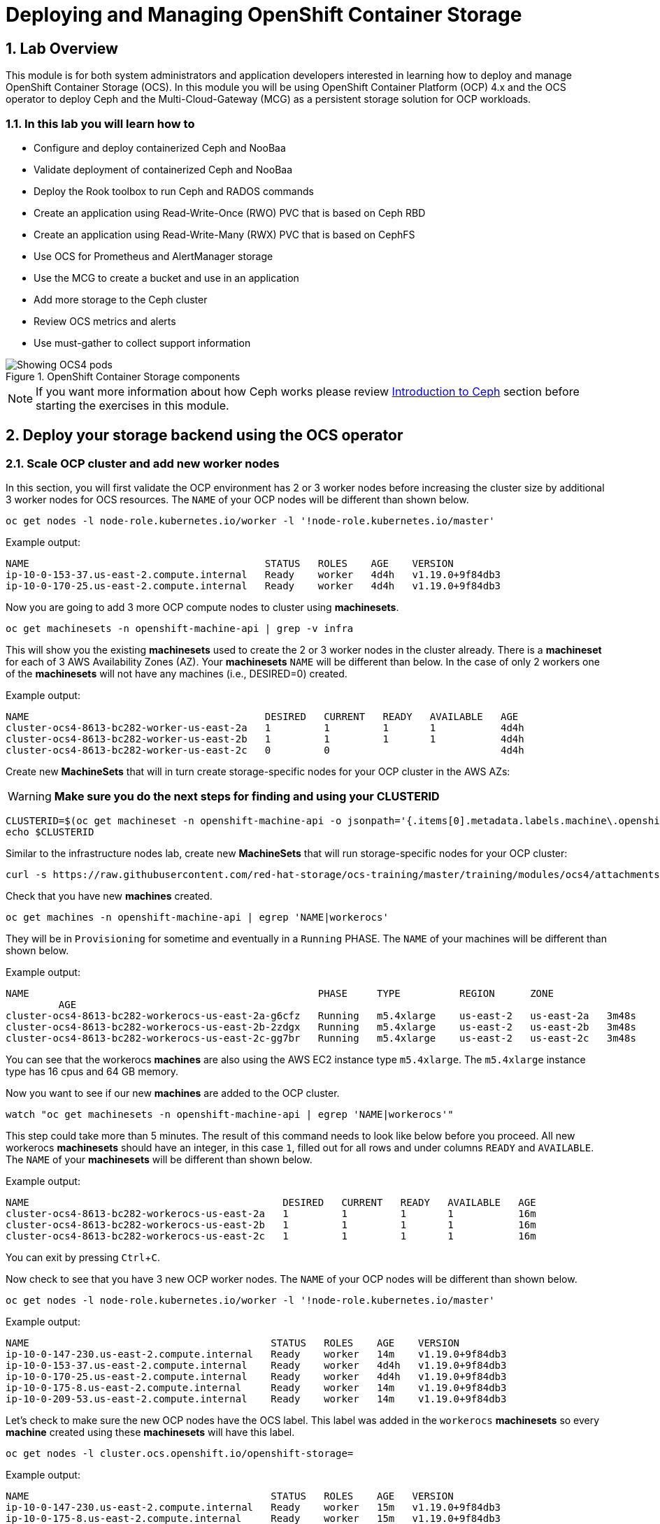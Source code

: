 = Deploying and Managing OpenShift Container Storage
:icons: font
:source-language: shell
:numbered:
// Activate experimental attribute for Keyboard Shortcut keys
:experimental:
:source-highlighter: pygments

== Lab Overview

This module is for both system administrators and application developers
interested in learning how to deploy and manage OpenShift Container Storage
(OCS). In this module you will be using OpenShift Container Platform (OCP)
4.x and the OCS operator to deploy Ceph and the Multi-Cloud-Gateway (MCG) as
a persistent storage solution for OCP workloads.

=== In this lab you will learn how to

* Configure and deploy containerized Ceph and NooBaa
* Validate deployment of containerized Ceph and NooBaa
* Deploy the Rook toolbox to run Ceph and RADOS commands
* Create an application using Read-Write-Once (RWO) PVC that is based on Ceph RBD
* Create an application using Read-Write-Many (RWX) PVC that is based on CephFS
* Use OCS for Prometheus and AlertManager storage
* Use the MCG to create a bucket and use in an application
* Add more storage to the Ceph cluster
* Review OCS metrics and alerts
* Use must-gather to collect support information

.OpenShift Container Storage components
image::OCS-Pods-Diagram.png[Showing OCS4 pods]

NOTE: If you want more information about how Ceph works please review
<<Introduction to Ceph>> section before starting the exercises in this
module.

[[labexercises]]

== Deploy your storage backend using the OCS operator

=== Scale OCP cluster and add new worker nodes

In this section, you will first validate the OCP environment has 2 or 3 worker
nodes before increasing the cluster size by additional 3 worker nodes for OCS
resources. The `NAME` of your OCP nodes will be different than shown below.

[source,role="execute"]
----
oc get nodes -l node-role.kubernetes.io/worker -l '!node-role.kubernetes.io/master'
----
.Example output:
----
NAME                                        STATUS   ROLES    AGE    VERSION
ip-10-0-153-37.us-east-2.compute.internal   Ready    worker   4d4h   v1.19.0+9f84db3
ip-10-0-170-25.us-east-2.compute.internal   Ready    worker   4d4h   v1.19.0+9f84db3
----

Now you are going to add 3 more OCP compute nodes to cluster using *machinesets*.

[source,role="execute"]
----
oc get machinesets -n openshift-machine-api | grep -v infra
----

This will show you the existing *machinesets* used to create the 2 or 3 worker
nodes in the cluster already. There is a *machineset* for each of 3 AWS
Availability Zones (AZ). Your *machinesets* `NAME` will be different than
below. In the case of only 2 workers one of the *machinesets* will not have any
machines (i.e., DESIRED=0) created.

.Example output:
----
NAME                                        DESIRED   CURRENT   READY   AVAILABLE   AGE
cluster-ocs4-8613-bc282-worker-us-east-2a   1         1         1       1           4d4h
cluster-ocs4-8613-bc282-worker-us-east-2b   1         1         1       1           4d4h
cluster-ocs4-8613-bc282-worker-us-east-2c   0         0                             4d4h
----

Create new *MachineSets* that will in turn create storage-specific nodes for
your OCP cluster in the AWS AZs:

WARNING: *Make sure you do the next steps for finding and using your CLUSTERID*

[source,role="execute"]
----
CLUSTERID=$(oc get machineset -n openshift-machine-api -o jsonpath='{.items[0].metadata.labels.machine\.openshift\.io/cluster-api-cluster}')
echo $CLUSTERID
----

Similar to the infrastructure nodes lab, create new *MachineSets* that will run
storage-specific nodes for your OCP cluster:

[source,role="execute"]
----
curl -s https://raw.githubusercontent.com/red-hat-storage/ocs-training/master/training/modules/ocs4/attachments/cluster-workerocs-us-east-2.yaml | sed -e "s/CLUSTERID/${CLUSTERID}/g" | oc apply -f -
----

Check that you have new *machines* created.

[source,role="execute"]
----
oc get machines -n openshift-machine-api | egrep 'NAME|workerocs'
----

They will be in `Provisioning` for sometime and eventually in a `Running`
PHASE. The `NAME` of your machines will be different than shown below.

.Example output:
----
NAME                                                 PHASE     TYPE          REGION      ZONE
         AGE
cluster-ocs4-8613-bc282-workerocs-us-east-2a-g6cfz   Running   m5.4xlarge    us-east-2   us-east-2a   3m48s
cluster-ocs4-8613-bc282-workerocs-us-east-2b-2zdgx   Running   m5.4xlarge    us-east-2   us-east-2b   3m48s
cluster-ocs4-8613-bc282-workerocs-us-east-2c-gg7br   Running   m5.4xlarge    us-east-2   us-east-2c   3m48s
----

You can see that the workerocs *machines* are also using the AWS EC2 instance
type `m5.4xlarge`. The `m5.4xlarge` instance type has 16 cpus and 64 GB memory.

Now you want to see if our new *machines* are added to the OCP cluster.

[source,role="execute"]
----
watch "oc get machinesets -n openshift-machine-api | egrep 'NAME|workerocs'"
----

This step could take more than 5 minutes. The result of this command needs to
look like below before you proceed. All new workerocs *machinesets* should
have an integer, in this case `1`, filled out for all rows and under columns
`READY` and `AVAILABLE`. The `NAME` of your *machinesets* will be different
than shown below.

.Example output:
----
NAME                                           DESIRED   CURRENT   READY   AVAILABLE   AGE
cluster-ocs4-8613-bc282-workerocs-us-east-2a   1         1         1       1           16m
cluster-ocs4-8613-bc282-workerocs-us-east-2b   1         1         1       1           16m
cluster-ocs4-8613-bc282-workerocs-us-east-2c   1         1         1       1           16m
----

You can exit by pressing kbd:[Ctrl+C].

Now check to see that you have 3 new OCP worker nodes. The `NAME` of your OCP
nodes will be different than shown below.

[source,role="execute"]
----
oc get nodes -l node-role.kubernetes.io/worker -l '!node-role.kubernetes.io/master'
----
.Example output:
----
NAME                                         STATUS   ROLES    AGE    VERSION
ip-10-0-147-230.us-east-2.compute.internal   Ready    worker   14m    v1.19.0+9f84db3
ip-10-0-153-37.us-east-2.compute.internal    Ready    worker   4d4h   v1.19.0+9f84db3
ip-10-0-170-25.us-east-2.compute.internal    Ready    worker   4d4h   v1.19.0+9f84db3
ip-10-0-175-8.us-east-2.compute.internal     Ready    worker   14m    v1.19.0+9f84db3
ip-10-0-209-53.us-east-2.compute.internal    Ready    worker   14m    v1.19.0+9f84db3
----

Let's check to make sure the new OCP nodes have the OCS label. This label was
added in the `workerocs` *machinesets* so every *machine* created using these
*machinesets* will have this label.

[source,role="execute"]
----
oc get nodes -l cluster.ocs.openshift.io/openshift-storage=
----
.Example output:
----
NAME                                         STATUS   ROLES    AGE   VERSION
ip-10-0-147-230.us-east-2.compute.internal   Ready    worker   15m   v1.19.0+9f84db3
ip-10-0-175-8.us-east-2.compute.internal     Ready    worker   15m   v1.19.0+9f84db3
ip-10-0-209-53.us-east-2.compute.internal    Ready    worker   15m   v1.19.0+9f84db3
----
=== Installing the OCS operator

In this section you will be using three of the worker OCP 4 nodes to deploy
OCS 4 using the OCS Operator in OperatorHub. The following will be installed:

- An OCS *OperatorGroup*
- An OCS *Subscription*
- All other OCS resources (Operators, Ceph Pods, Noobaa Pods, StorageClasses)

Start with creating the `openshift-storage` namespace.

[source,role="execute"]
----
oc create namespace openshift-storage
----

You must add the monitoring label to this namespace. This is required to get
prometheus metrics and alerts for the OCP storage dashboards. To label the
`openshift-storage` namespace use the following command:

[source,role="execute"]
----
oc label namespace openshift-storage "openshift.io/cluster-monitoring=true"
----

NOTE: The creation of the `openshift-storage` namespace, and the monitoring
label added to this namespace, can also be done during the OCS operator
installation using the *Openshift Web Console*.

Now switch over to your *Openshift Web Console*. You can get your URL by
issuing command below to get the OCP 4 `console` route.

[source,role="execute"]
----
oc get -n openshift-console route console
----

Copy the *Openshift Web Console* route to a browser tab and login using your cluster-admin username (i.e., kubadmin) and password.

Once you are logged in, navigate to the *Operators* -> *OperatorHub* menu.

.OCP OperatorHub
image::OCS-OCP-OperatorHub.png[OCP OperatorHub]

Now type `openshift container storage` in the *Filter by _keyword..._* box.

.OCP OperatorHub filter on OpenShift Container Storage Operator
image::OCS4-OCP-OperatorHub-Filter.png[OCP OperatorHub Filter]

Select `OpenShift Container Storage Operator` and then select *Install*.

.OCP OperatorHub Install OpenShift Container Storage
image::OCS4-OCP4-OperatorHub-Install.png[OCP OperatorHub Install]

On the next screen make sure the settings are as shown in this figure.

.OCP Subscribe to OpenShift Container Storage
image::OCS4-OCP4-OperatorHub-Subscribe.png[OCP OperatorHub Subscribe]

Click `Install`.

Now you can go back to your terminal window to check the progress of the
installation.

[source,role="execute"]
----
watch oc -n openshift-storage get csv
----
.Example output:
----
NAME                  DISPLAY                       VERSION   REPLACES   PHASE
ocs-operator.v4.6.0   OpenShift Container Storage   4.6.0                Succeeded
----

You can exit by pressing kbd:[Ctrl+C].

The resource `csv` is a shortened word for
`clusterserviceversions.operators.coreos.com`.

.Please wait until the operator `PHASE` changes to `Succeeded`
CAUTION: This will mark that the installation of your operator was
successful. Reaching this state can take several minutes.

You will now also see new operator pods in `openshift-storage`
namespace:

[source,role="execute"]
----
oc -n openshift-storage get pods
----
.Example output:
----
NAME                                   READY   STATUS    RESTARTS   AGE
noobaa-operator-698746cd47-sp6w9       1/1     Running   0          108s
ocs-metrics-exporter-78bc44687-pg4hk   1/1     Running   0          107s
ocs-operator-6d99bc6787-d7m9d          1/1     Running   0          108s
rook-ceph-operator-59f7fb95d6-sdjd8    1/1     Running   0          108s
----

Now switch back to your *Openshift Web Console* for the remainder of the
installation for OCS 4.

Select `View Operator` in figure below to get to the OCS configuration screen.

.View Operator in openshift-storage namespace
image::OCS4-OCP4-View-Operator.png[View Operator in openshift-storage namespacee]

.OCS configuration screen
image::OCS4-OCP4-config-screen-all.png[OCS configuration screen]

On the top of the OCS configuration screen, scroll over to the right and click
on `Storage Cluster` and then click on `Create Storage Cluster` to the far
right. If you do not see `Create Storage Cluster` refresh your browser window.

.Create Storage Cluster
image::OCS4-OCP4-config-screen-storage-cluster.png[Create Storage Cluster]

The `Create Storage Cluster` screen will display.

.Create Storage Cluster default settings
image::OCS4-config-screen-partial1.png[Create Storage Cluster default settings]

Leave the default selection of `Internal`, `gp2`, `2 TiB` and Encryption `Disabled`.

.Create a new storage cluster
image::OCS4-config-screen-partial2.png[Create a new storage cluster]

There should be 3 worker nodes already selected that had the OCS label
applied in the last section. Execute command below and make sure they are all
selected.

[source,role="execute"]
----
oc get nodes --show-labels | grep ocs |cut -d' ' -f1
----

Then click on the button `Create` below the dialog box with the 3 workers
selected with a `checkmark`.

You can watch the deployment using the *Openshift Web Console* by going
back to the `Openshift Container Storage Operator` screen and selecting `All
instances`.

Please wait until all *Pods* are marked as `Running` in the CLI or until you
see all instances shown below as `Ready` Status in the Web Console as shown in the following diagram:

.OCS instance overview after cluster install is finished
image::OCS4-OCP4-finished-cluster-install.png[OCS instance overview after cluster install is finished]

[source,role="execute"]
----
oc -n openshift-storage get pods
----
.Output when the cluster installation is finished
----
NAME                                                              READY   STATUS      RESTART
S   AGE
csi-cephfsplugin-875xd                                            3/3     Running     0
    23m
csi-cephfsplugin-bncsj                                            3/3     Running     0
    23m
csi-cephfsplugin-hjv77                                            3/3     Running     0
    23m
csi-cephfsplugin-lch4m                                            3/3     Running     0
    23m
csi-cephfsplugin-provisioner-6cfdc4bfbb-cklxs                     6/6     Running     0
    23m
csi-cephfsplugin-provisioner-6cfdc4bfbb-krkq5                     6/6     Running     0
    23m
csi-cephfsplugin-wtp4v                                            3/3     Running     0
    23m
csi-rbdplugin-7clqf                                               3/3     Running     0
    23m
csi-rbdplugin-8nllt                                               3/3     Running     0
    23m
csi-rbdplugin-d267h                                               3/3     Running     0
    23m
csi-rbdplugin-provisioner-b46dd5c7-vd58q                          6/6     Running     0
    23m
csi-rbdplugin-provisioner-b46dd5c7-z8mx6                          6/6     Running     0
    23m
csi-rbdplugin-tdj8f                                               3/3     Running     0
    23m
csi-rbdplugin-wp65b                                               3/3     Running     0
    23m
noobaa-core-0                                                     1/1     Running     0
    19m
noobaa-db-0                                                       1/1     Running     0
    19m
noobaa-endpoint-86cc5df669-ffqj2                                  1/1     Running     0
    16m
noobaa-operator-698746cd47-sp6w9                                  1/1     Running     0
    17h
ocs-metrics-exporter-78bc44687-pg4hk                              1/1     Running     0
    17h
ocs-operator-6d99bc6787-d7m9d                                     1/1     Running     0
    17h
rook-ceph-crashcollector-ip-10-0-147-230-7cbf854757-chlgs         1/1     Running     0
    20m
rook-ceph-crashcollector-ip-10-0-175-8-5779d5d5df-p6hkl           1/1     Running     0
    21m
rook-ceph-crashcollector-ip-10-0-209-53-7ccc4cc785-wjxzd          1/1     Running     0
    21m
rook-ceph-drain-canary-128c383c26627b938ab0fd7f47f58d33-665pbsg   1/1     Running     0
    19m
rook-ceph-drain-canary-84c954eec459013180f78efd0a35792c-7b6qdnj   1/1     Running     0
    19m
rook-ceph-drain-canary-ip-10-0-175-8.us-east-2.compute.intrh526   1/1     Running     0
    19m
rook-ceph-mds-ocs-storagecluster-cephfilesystem-a-756df8b4kp9kr   1/1     Running     0
    18m
rook-ceph-mds-ocs-storagecluster-cephfilesystem-b-64585764bbg6b   1/1     Running     0
    18m
rook-ceph-mgr-a-5c74bb4b85-5x26g                                  1/1     Running     0
    20m
rook-ceph-mon-a-746b5457c-hlh7n                                   1/1     Running     0
    21m
rook-ceph-mon-b-754b99cfd-xs9g4                                   1/1     Running     0
    21m
rook-ceph-mon-c-7474d96f55-qhhb6                                  1/1     Running     0
    20m
rook-ceph-operator-59f7fb95d6-sdjd8                               1/1     Running     0
    17h
rook-ceph-osd-0-7d45696497-jwgb7                                  1/1     Running     0
    19m
rook-ceph-osd-1-6f49b665c7-gxq75                                  1/1     Running     0
    19m
rook-ceph-osd-2-76ffc64cd-9zg65                                   1/1     Running     0
    19m
rook-ceph-osd-prepare-ocs-deviceset-gp2-0-data-0-9977n-49ngd      0/1     Completed   0
    20m
rook-ceph-osd-prepare-ocs-deviceset-gp2-1-data-0-nnmpv-z8vq6      0/1     Completed   0
    20m
rook-ceph-osd-prepare-ocs-deviceset-gp2-2-data-0-mtbtj-xrj2n      0/1     Completed   0
    20m
----

The great thing about operators and OpenShift is that the operator has the
intelligence about the deployed components built-in. And, because of the
relationship between the `CustomResource` and the operator, you can check the
status by looking at the `CustomResource` itself. When you went therough the UI
dialogs, ultimately in the back-end an instance of a `StorageCluster` was
created:

[source,role="execute"]
----
oc get storagecluster -n openshift-storage
----

You can check the status of the storage cluster with the following:

[source,role="execute"]
----
oc get storagecluster -n openshift-storage ocs-storagecluster -o jsonpath='{.status.phase}{"\n"}'
----

If it says `Ready`, you can continue.

### Getting to know the Storage Dashboards

You can now also check the status of your storage cluster with the OCS specific
*Dashboards* that are included in your *Openshift Web Console*. You can reach
this by clicking on `Overview` on your left navigation bar, then selecting
`Persistent Storage` on the top navigation bar of the content page.

.Location of OCS Dashboards
image::OCS4-OCP4-Overview-Location.png[Location of OCS Dashboards]

NOTE: If you just finished your OCS 4 deployment it could take 5-10 minutes
for your *Dashboards* to fully populate. Different versions of OCP 4 may have minor differences in *Dashboard* sections and naming of *Dashboards*.

.Storage Dashboard after successful storage installation
image::OCS-dashboard-healthy.png[Storage Dashboard after successful storage installation]

[cols="0,1,10a"]
|===
| *1* | Health | Quick overview of the general health of the storage cluster
| *2* | Details | Overview of the deployed storage cluster version and backend provider
| *3* | Inventory | List of all the resources that are used and offered by the storage system
| *4* | Events | Live overview of all the changes that are being done affecting the storage cluster
| *5* | Utilization | Overview of the storage cluster usage and performance
|===

OCS ships with a *Dashboard* for the Object Store service as well. From the *Overview* click on the `Object Service` on the top
navigation bar of the content page.

.OCS Multi-Cloud-Gateway Dashboard after successful installation
image::OCS-noobaa-dashboard-healthy.png[OCS Multi-Cloud-Gateway Dashboard after successful installation]

[cols="0,1,10a"]
|===
| *1* | Health | Quick overview of the general health of the Multi-Cloud-Gateway
| *2* | Details | Overview of the deployed MCG version and backend provider including a link to the MCG Console
| *3* | Buckets | List of all the ObjectBucket with are offered and ObjectBucketClaims which are connected to them
| *4* | Resource Providers | Shows the list of configured Resource Providers that are available as backing storage in the MCG
| *5* | Counters | Shows the current numbers of reads and writes issued against each provider
| *6* | Events | Live overview of all the changes that are being done affecting the MCG
|===

// On the left side of this *Dashboard* you see a blue link labelled `noobaa`, which will get you to the NooBaa Management Console. We will discuss this Management Console later in more detail.

Once this is all healthy, you will be able to use the three new
*StorageClasses* created during the OCS 4 Install:

- ocs-storagecluster-ceph-rbd
- ocs-storagecluster-cephfs
- openshift-storage.noobaa.io

You can see these three *StorageClasses* from the Openshift Web Console by
expanding the `Storage` menu in the left navigation bar and selecting
`Storage Classes`. You can also run the command below:

[source,role="execute"]
----
oc -n openshift-storage get sc
----

Please make sure the three storage classes are available in your cluster
before proceeding.

NOTE: The NooBaa pod used the `ocs-storagecluster-ceph-rbd` storage class for
creating a PVC for mounting to the `db` container.

=== Using the Rook-Ceph toolbox to check on the Ceph backing storage

Since the Rook-Ceph *toolbox* is not shipped with OCS, we need to deploy it
manually.

You can patch the `OCSInitialization ocsinit` using the following command line:

[source,role="execute"]
----
oc patch OCSInitialization ocsinit -n openshift-storage --type json --patch  '[{ "op": "replace", "path": "/spec/enableCephTools", "value": true }]'
----

After the `rook-ceph-tools` *Pod* is `Running` you can access the *toolbox*
like this:

[source,role="execute"]
----
TOOLS_POD=$(oc get pods -n openshift-storage -l app=rook-ceph-tools -o name)
oc rsh -n openshift-storage $TOOLS_POD
----

Once inside the *toolbox*, try out the following Ceph commands:

[source,role="execute"]
----
ceph status
----

[source,role="execute"]
----
ceph osd status
----

[source,role="execute"]
----
ceph osd tree
----

[source,role="execute"]
----
ceph df
----

[source,role="execute"]
----
rados df
----

[source,role="execute"]
----
ceph versions
----

.Example output:
----
sh-4.2# ceph status
  cluster:
    id:     e3398039-f8c6-4937-ba9d-655f5c01e0ae
    health: HEALTH_OK

  services:
    mon: 3 daemons, quorum a,b,c (age 6h)
    mgr: a(active, since 6h)
    mds: ocs-storagecluster-cephfilesystem:1 {0=ocs-storagecluster-cephfilesystem-a=up:active} 1 up:standby-replay
    osd: 3 osds: 3 up (since 6h), 3 in (since 6h)

  task status:
    scrub status:
        mds.ocs-storagecluster-cephfilesystem-a: idle
        mds.ocs-storagecluster-cephfilesystem-b: idle

  data:
    pools:   3 pools, 96 pgs
    objects: 120 objects, 245 MiB
    usage:   3.5 GiB used, 6.0 TiB / 6 TiB avail
    pgs:     96 active+clean

  io:
    client:   853 B/s rd, 16 KiB/s wr, 1 op/s rd, 1 op/s wr
----

You can exit the toolbox by either pressing kbd:[Ctrl+D] or by executing exit.

[source,role="execute"]
----
exit
----


== Create a new OCP application deployment using Ceph RBD volume

In this section the `ocs-storagecluster-ceph-rbd` *StorageClass* will be used
by an OCP application + database *Deployment* to create RWO (ReadWriteOnce)
persistent storage. The persistent storage will be a Ceph RBD (RADOS Block
Device) volume in the Ceph pool `ocs-storagecluster-cephblockpool`.

To do so we have created a template file, based on the OpenShift
rails-pgsql-persistent template, that includes an extra parameter STORAGE_CLASS
that enables the end user to specify the *StorageClass* the PVC should use.
Feel free to download
`https://github.com/red-hat-storage/ocs-training/blob/master/training/modules/ocs4/attachments/configurable-rails-app.yaml` to check on the format of this
template. Search for `STORAGE_CLASS` in the downloaded content.

Make sure that you completed all previous sections so that you are ready to
start the Rails + PostgreSQL *Deployment*.

[source,role="execute"]
----
curl -s https://raw.githubusercontent.com/red-hat-storage/ocs-training/master/training/modules/ocs4/attachments/configurable-rails-app.yaml | oc new-app -p STORAGE_CLASS=ocs-storagecluster-ceph-rbd -p VOLUME_CAPACITY=5Gi -f -
----

After the deployment is started you can monitor with these commands.

[source,role="execute"]
----
oc status
----

Check the PVC is created.

[source,role="execute"]
----
oc get pvc -n my-database-app
----

This step could take 5 or more minutes. Wait until there are 2 *Pods* in
`Running` STATUS and 4 *Pods* in `Completed` STATUS as shown below.

[source,role="execute"]
----
watch oc get pods -n my-database-app
----
.Example output:
----
NAME                                READY   STATUS      RESTARTS   AGE
postgresql-1-deploy                 0/1     Completed   0          5m48s
postgresql-1-lf7qt                  1/1     Running     0          5m40s
rails-pgsql-persistent-1-build      0/1     Completed   0          5m49s
rails-pgsql-persistent-1-deploy     0/1     Completed   0          3m36s
rails-pgsql-persistent-1-hook-pre   0/1     Completed   0          3m28s
rails-pgsql-persistent-1-pjh6q      1/1     Running     0          3m14s
----

You can exit by pressing kbd:[Ctrl+C].

Once the deployment is complete you can now test the application and the
persistent storage on Ceph.

[source,role="execute"]
----
oc get route rails-pgsql-persistent -n my-database-app -o jsonpath --template="{.spec.host}"
----

This will return a route similar to this one (careful: there is no line break
at the end so your shell prompt appears right after the output).

.Example output:
----
rails-pgsql-persistent-my-database-app.apps.cluster-ocs4-8613.ocs4-8613.sandbox944.opentlc.com
----

Copy your route (different than above) to a browser window to create articles.
You will need to append `/articles` to the end.

*Example*  http://<your_route>/articles

Enter the `username` and `password` below to create articles and comments.
The articles and comments are saved in a PostgreSQL database which stores its
table spaces on the Ceph RBD volume provisioned using the
`ocs-storagecluster-ceph-rbd` *StorageClass* during the application
deployment.

----
username: openshift
password: secret
----

Lets now take another look at the Ceph `ocs-storagecluster-cephblockpool`
created by the `ocs-storagecluster-ceph-rbd` *StorageClass*. Log into the
*toolbox* pod again.

[source,role="execute"]
----
TOOLS_POD=$(oc get pods -n openshift-storage -l app=rook-ceph-tools -o name)
oc rsh -n openshift-storage $TOOLS_POD
----

Run the same Ceph commands as before the application deployment and compare
to results in prior section. Notice the number of objects in
`ocs-storagecluster-cephblockpool` has increased. The third command lists
RBD volumes and we should now have two RBDs.

[source,role="execute"]
----
ceph df
----
[source,role="execute"]
----
rados df
----
[source,role="execute"]
----
rbd -p ocs-storagecluster-cephblockpool ls | grep vol
----

You can exit the toolbox by either pressing kbd:[Ctrl+D] or by executing exit.

[source,role="execute"]
----
exit
----

=== Matching PVs to RBDs

A handy way to match OCP persistent volumes (*PVs*)to Ceph RBDs is to execute:

[source,role="execute"]
----
oc get pv -o 'custom-columns=NAME:.spec.claimRef.name,PVNAME:.metadata.name,STORAGECLASS:.spec.storageClassName,VOLUMEHANDLE:.spec.csi.volumeHandle'
----
.Example output:
----
NAME                      PVNAME                                     STORAGECLASS                  VOLUMEHANDLE
ocs-deviceset-0-0-d2ppm   pvc-2c08bd9c-332d-11ea-a32f-061f7a67362c   gp2                           <none>
ocs-deviceset-1-0-9tmc6   pvc-2c0a0ed5-332d-11ea-a32f-061f7a67362c   gp2                           <none>
ocs-deviceset-2-0-qtbfv   pvc-2c0babb3-332d-11ea-a32f-061f7a67362c   gp2                           <none>
db-noobaa-core-0          pvc-4610a3ce-332d-11ea-a32f-061f7a67362c   ocs-storagecluster-ceph-rbd   0001-0011-openshift-storage-0000000000000001-4a74e248-332d-11ea-9a7c-0a580a820205
postgresql                pvc-874f93cb-3330-11ea-90b1-0a10d22e734a   ocs-storagecluster-ceph-rbd   0001-0011-openshift-storage-0000000000000001-8765a21d-3330-11ea-9a7c-0a580a820205
rook-ceph-mon-a           pvc-d462ecb0-332c-11ea-a32f-061f7a67362c   gp2                           <none>
rook-ceph-mon-b           pvc-d79d0db4-332c-11ea-a32f-061f7a67362c   gp2                           <none>
rook-ceph-mon-c           pvc-da9cc0e3-332c-11ea-a32f-061f7a67362c   gp2                           <none>
----

The second half of the `VOLUMEHANDLE` column mostly matches what your RBD is
named inside of Ceph. All you have to do is append `csi-vol-` to the front
like this:

.Get the full RBD name and the associated information for your postgreSQL *PV*
[source,role="execute"]
----
CSIVOL=$(oc get pv $(oc get pv | grep my-database-app | awk '{ print $1 }') -o jsonpath='{.spec.csi.volumeHandle}' | cut -d '-' -f 6- | awk '{print "csi-vol-"$1}')
echo $CSIVOL
----

.Examplet output:
----
csi-vol-8765a21d-3330-11ea-9a7c-0a580a820205
----

[source,role="execute"]
----
TOOLS_POD=$(oc get pods -n openshift-storage -l app=rook-ceph-tools -o name)
oc rsh -n openshift-storage $TOOLS_POD rbd -p ocs-storagecluster-cephblockpool info $CSIVOL
----

.Example output:
----
rbd image 'csi-vol-8765a21d-3330-11ea-9a7c-0a580a820205':
        size 5 GiB in 1280 objects
        order 22 (4 MiB objects)
        snapshot_count: 0
        id: 17e811c7f287
        block_name_prefix: rbd_data.17e811c7f287
        format: 2
        features: layering
        op_features:
        flags:
        create_timestamp: Thu Jan  9 22:36:51 2020
        access_timestamp: Thu Jan  9 22:36:51 2020
        modify_timestamp: Thu Jan  9 22:36:51 2020
----

=== Expand RBD based PVCs

OpenShift 4.5 and later versions let you expand an existing PVC based on the
`ocs-storagecluster-ceph-rbd` *StorageClass*. This section walks you through
the steps to perform a PVC expansion.

We will first artificially fill up the PVC used by the application you have
just created.

[source,role="execute"]
----
oc rsh $(oc get pods -n my-database-app|grep postgresql|grep -v deploy|awk {'print $1}')
----
[source,role="execute"]
----
df
----
.Example output:
----
Filesystem                           1K-blocks     Used Available Use% Mounted on
overlay                              125277164 12004092 113273072  10% /
tmpfs                                    65536        0     65536   0% /dev
tmpfs                                 32571336        0  32571336   0% /sys/fs/cgroup
shm                                      65536        8     65528   1% /dev/shm
tmpfs                                 32571336    10444  32560892   1% /etc/passwd
/dev/mapper/coreos-luks-root-nocrypt 125277164 12004092 113273072  10% /etc/hosts
/dev/rbd1                              5095040    66968   5011688   2% /var/lib/pgsql/data
tmpfs                                 32571336       28  32571308   1% /run/secrets/kubernetes.io/serviceaccount
tmpfs                                 32571336        0  32571336   0% /proc/acpi
tmpfs                                 32571336        0  32571336   0% /proc/scsi
tmpfs                                 32571336        0  32571336   0% /sys/firmware
----

As observed in the output above the device named `/dev/rbd1`
is mounted as `/var/lib/pgsql/data`. This is the directory we will artificially
fill up.

[source,role="execute"]
----
dd if=/dev/zero of=/var/lib/pgsql/data/fill.up bs=1M count=3850
----
.Example output:
----
3850+0 records in
3850+0 records out
4037017600 bytes (4.0 GB) copied, 13.6446 s, 296 MB/s
----

Let's verify the volume mounted has increased.

[source,role="execute"]
----
df
----
.Example output:
----
Filesystem                           1K-blocks     Used Available Use% Mounted on
overlay                              125277164 12028616 113248548  10% /
tmpfs                                    65536        0     65536   0% /dev
tmpfs                                 32571336        0  32571336   0% /sys/fs/cgroup
shm                                      65536        8     65528   1% /dev/shm
tmpfs                                 32571336    10444  32560892   1% /etc/passwd
/dev/mapper/coreos-luks-root-nocrypt 125277164 12028616 113248548  10% /etc/hosts
/dev/rbd1                              5095040  4009372   1069284  79% /var/lib/pgsql/data
tmpfs                                 32571336       28  32571308   1% /run/secrets/kubernetes.io/serviceaccount
tmpfs                                 32571336        0  32571336   0% /proc/acpi
tmpfs                                 32571336        0  32571336   0% /proc/scsi
tmpfs                                 32571336        0  32571336   0% /sys/firmware
----

As observed in the output above, the filesystem usage for `/var/lib/pgsql/data`
has increased up to 79%. By default OCP will generate a PVC alert when a PVC
crosses the 75% full threshold.

Now exit the pod.

[source,role="execute"]
----
exit
----

Let's verify an alert has appeared in the OCP event log.

.OpenShift Container Platform Events
image::OCS-PVCResize-pvcnearfull-alert.png[PVC nearfull alert]

==== Expand applying a modified PVC YAML file

To expand a *PVC* we simply need to change the actual amount of storage that is
requested. This can easily be performed by exporting the *PVC* specifications
into a YAML file with the following command:

[source,role="execute"]
----
oc get pvc postgresql -n my-database-app -o yaml > pvc.yaml
----

In the file `pvc.yaml` that was created, search for the following section using
your favorite editor.

.Example output:
[source,yaml]
----
[truncated]
spec:
  accessModes:
  - ReadWriteOnce
  resources:
    requests:
      storage: 5Gi
  storageClassName: ocs-storagecluster-ceph-rbd
  volumeMode: Filesystem
  volumeName: pvc-4d6838df-b4cd-4bb1-9969-1af93c1dc5e6
status: {}
----

Edit `storage: 5Gi` and replace it with `storage: 10Gi`. The resulting section
in your file should look like the output below.

.Example output:
[source,yaml]
----
[truncated]
spec:
  accessModes:
  - ReadWriteOnce
  resources:
    requests:
      storage: 10Gi
  storageClassName: ocs-storagecluster-ceph-rbd
  volumeMode: Filesystem
  volumeName: pvc-4d6838df-b4cd-4bb1-9969-1af93c1dc5e6
status: {}
----

Now you can apply your updated PVC specifications using the following command:
[source,role="execute"]
----
oc apply -f pvc.yaml -n my-database-app
----
.Example output:
----
Warning: oc apply should be used on resource created by either oc create
--save-config or oc apply persistentvolumeclaim/postgresql configured
----

You can visualize the progress of the expansion of the PVC using the following
command:

[source,role="execute"]
----
oc describe pvc postgresql -n my-database-app
----
.Example output:
----
[truncated]
Finalizers:    [kubernetes.io/pvc-protection]
Capacity:      10Gi
Access Modes:  RWO
VolumeMode:    Filesystem
Mounted By:    postgresql-1-p62vw
Events:
  Type     Reason                      Age   From                                                                                                                Message
  ----     ------                      ----  ----                                                                                                                -------
  Normal   ExternalProvisioning        120m  persistentvolume-controller                                                                                         waiting for a volume to be created, either by external provisioner "openshift-storage.rbd.csi.ceph.com" or manually created by system administrator
  Normal   Provisioning                120m  openshift-storage.rbd.csi.ceph.com_csi-rbdplugin-provisioner-66f66699c8-gcm7t_3ce4b8bc-0894-4824-b23e-ed9bd46e7b41  External provisioner is provisioning volume for claim "my-database-app/postgresql"
  Normal   ProvisioningSucceeded       120m  openshift-storage.rbd.csi.ceph.com_csi-rbdplugin-provisioner-66f66699c8-gcm7t_3ce4b8bc-0894-4824-b23e-ed9bd46e7b41  Successfully provisioned volume pvc-4d6838df-b4cd-4bb1-9969-1af93c1dc5e6
  Warning  ExternalExpanding           65s   volume_expand                                                                                                       Ignoring the PVC: didn't find a plugin capable of expanding the volume; waiting for an external controller to process this PVC.
  Normal   Resizing                    65s   external-resizer openshift-storage.rbd.csi.ceph.com                                                                 External resizer is resizing volume pvc-4d6838df-b4cd-4bb1-9969-1af93c1dc5e6
  Normal   FileSystemResizeRequired    65s   external-resizer openshift-storage.rbd.csi.ceph.com                                                                 Require file system resize of volume on node
  Normal   FileSystemResizeSuccessful  23s   kubelet, ip-10-0-199-224.us-east-2.compute.internal                                                                 MountVolume.NodeExpandVolume succeeded for volume "pvc-4d6838df-b4cd-4bb1-9969-1af93c1dc5e6"
----

NOTE: The expansion process commonly takes over 30 seconds to complete and is
based on the workload of your pod. This is due to the fact that the expansion
requires the resizing of the underlying RBD image (pretty fast) while also
requiring the resize of the filesystem that sits on top of the block device. To
perform the latter the filesystem must be quiesced to be safely expanded.

CAUTION: Reducing the size of a *PVC* is NOT supported.

Another way to check on the expansion of the *PVC* is to simply display the
*PVC* information using the following command:

[source,role="execute"]
----
oc get pvc -n my-database-app
----
.Example output:
----
NAME         STATUS   VOLUME                                     CAPACITY   ACCESS MODES   STORAGECLASS                  AGE
postgresql   Bound    pvc-4d6838df-b4cd-4bb1-9969-1af93c1dc5e6   10Gi       RWO            ocs-storagecluster-ceph-rbd   121m
----

NOTE: The `CAPACITY` column will reflect the new requested size when the
expansion process is complete.

Another method to check on the expansion of the *PVC* is to go through two
specific fields of the PVC object via the CLI.

The current allocated size for the *PVC* can be checked this way:

[source,role="execute"]
----
echo $(oc get pvc postgresql -n my-database-app -o jsonpath='{.status.capacity.storage}')
----
.Example output:
----
10Gi
----

The requested size for the *PVC* can be checked this way:

[source,role="execute"]
----
echo $(oc get pvc postgresql -n my-database-app -o jsonpath='{.spec.resources.requests.storage}')
----
.Example output:
----
10Gi
----

NOTE: When both results report the same value, the expansion was successful.

==== Expand via oc patch command

Another method to expand a *PVC* through the CLI is to use the following
command:

----
oc patch pvc postgresql -n my-database-app --type json --patch  '[{ "op": "replace", "path": "/spec/resources/requests/storage", "value": "nnGi" }]'
----

NOTE: Simply adapt the size of the command above to reflect the new
size needed, `nnGi`.

==== Expand via the User Interface

The last method available to expand a *PVC* is to do so through the *OpenShift
Web Console*. Proceed as follow:

First step is to select the project to which the *PVC* belongs to.

.Select the appropriate project
image::OCS-PVCResize-select-project.png[Select project]

Choose `Expand PVC` from the contextual menu.

.Choose Expand from menu
image::OCS-PVCResize-choose-expand-menu.png[Choose expand from the contextual menu]

In the dialog box that appears enter the new capacity for the *PVC*.

CAUTION: You can NOT reduce the size of a *PVC*.

.Enter the new size for the *PVC*
image::OCS-PVCResize-enter-new-size.png[Enter new size]

You now simply have to wait for the expansion to complete and for the new size
to be reflected in the console (15 GiB).

.Wait for the expansion to complete
image::OCS-PVCResize-verify-resize-worked2.png[Wait for expansion]

== Create a new OCP application deployment using CephFS volume

In this section the `ocs-storagecluster-cephfs` *StorageClass* will be used to
create a RWX (ReadWriteMany) *PVC* that can be used by multiple pods at the
same time. The application we will use is called `File Uploader`.

Create a new project:

[source,role="execute"]
----
oc new-project my-shared-storage
----

Next deploy the example PHP application called `file-uploader`:

[source,role="execute"]
----
oc new-app openshift/php:7.2-ubi8~https://github.com/christianh814/openshift-php-upload-demo --name=file-uploader
----

.Sample Output:
----
--> Found image 4f2dcc0 (9 days old) in image stream "openshift/php" under tag "7.2-ubi8" for "openshift/php:7.2-
ubi8"

    Apache 2.4 with PHP 7.2
    -----------------------
    PHP 7.2 available as container is a base platform for building and running various PHP 7.2 applications and f
rameworks. PHP is an HTML-embedded scripting language. PHP attempts to make it easy for developers to write dynam
ically generated web pages. PHP also offers built-in database integration for several commercial and non-commerci
al database management systems, so writing a database-enabled webpage with PHP is fairly simple. The most common
use of PHP coding is probably as a replacement for CGI scripts.

    Tags: builder, php, php72, php-72

    * A source build using source code from https://github.com/christianh814/openshift-php-upload-demo will be cr
eated
      * The resulting image will be pushed to image stream tag "file-uploader:latest"
      * Use 'oc start-build' to trigger a new build

--> Creating resources ...
    imagestream.image.openshift.io "file-uploader" created
    buildconfig.build.openshift.io "file-uploader" created
    deployment.apps "file-uploader" created
    service "file-uploader" created
--> Success
    Build scheduled, use 'oc logs -f buildconfig/file-uploader' to track its progress.
    Application is not exposed. You can expose services to the outside world by executing one or more of the comm
ands below:
     'oc expose service/file-uploader'
    Run 'oc status' to view your app.
----

Watch the build log and wait for the application to be deployed:

[source,role="execute"]
----
oc logs -f bc/file-uploader -n my-shared-storage
----

.Sample Output:
----
Cloning "https://github.com/christianh814/openshift-php-upload-demo" ...

[...]

Generating dockerfile with builder image image-registry.openshift-image-regis
try.svc:5000/openshift/php@sha256:d97466f33999951739a76bce922ab17088885db610c
0e05b593844b41d5494ea
STEP 1: FROM image-registry.openshift-image-registry.svc:5000/openshift/php@s
ha256:d97466f33999951739a76bce922ab17088885db610c0e05b593844b41d5494ea
STEP 2: LABEL "io.openshift.build.commit.author"="Christian Hernandez <christ
ian.hernandez@yahoo.com>"       "io.openshift.build.commit.date"="Sun Oct 1 1
7:15:09 2017 -0700"       "io.openshift.build.commit.id"="288eda3dff43b02f7f7
b6b6b6f93396ffdf34cb2"       "io.openshift.build.commit.ref"="master"       "
io.openshift.build.commit.message"="trying to modularize"       "io.openshift
.build.source-location"="https://github.com/christianh814/openshift-php-uploa
d-demo"       "io.openshift.build.image"="image-registry.openshift-image-regi
stry.svc:5000/openshift/php@sha256:d97466f33999951739a76bce922ab17088885db610
c0e05b593844b41d5494ea"
STEP 3: ENV OPENSHIFT_BUILD_NAME="file-uploader-1"     OPENSHIFT_BUILD_NAMESP
ACE="my-shared-storage"     OPENSHIFT_BUILD_SOURCE="https://github.com/christ
ianh814/openshift-php-upload-demo"     OPENSHIFT_BUILD_COMMIT="288eda3dff43b0
2f7f7b6b6b6f93396ffdf34cb2"
STEP 4: USER root
STEP 5: COPY upload/src /tmp/src
STEP 6: RUN chown -R 1001:0 /tmp/src
STEP 7: USER 1001
STEP 8: RUN /usr/libexec/s2i/assemble
---> Installing application source...
=> sourcing 20-copy-config.sh ...
---> 17:24:39     Processing additional arbitrary httpd configuration provide
d by s2i ...
=> sourcing 00-documentroot.conf ...
=> sourcing 50-mpm-tuning.conf ...
=> sourcing 40-ssl-certs.sh ...
STEP 9: CMD /usr/libexec/s2i/run
STEP 10: COMMIT temp.builder.openshift.io/my-shared-storage/file-uploader-1:3
b83e447
Getting image source signatures

[...]

Writing manifest to image destination
Storing signatures
Successfully pushed image-registry.openshift-image-registry.svc:5000/my-share
d-storage/file-uploader@sha256:929c0ce3dcc65a6f6e8bd44069862858db651358b88065
fb483d51f5d704e501
Push successful
----

The command prompt returns out of the tail mode once you see _Push successful_.

NOTE: This use of the `new-app` command directly asked for application code to
be built and did not involve a template. That is why it only created a *single
Pod* deployment with a *Service* and no *Route*.

Let's make our application production ready by exposing it via a `Route` and
scale to 3 instances for high availability:

[source,role="execute"]
----
oc expose svc/file-uploader -n my-shared-storage
----
[source,role="execute"]
----
oc scale --replicas=3 deploy/file-uploader -n my-shared-storage
----
[source,role="execute"]
----
oc get pods -n my-shared-storage
----

You should have 3 `file-uploader` *Pods* in a few minutes. Repeat command above
until there are 3 `file-uploader` *Pods* in `Running` STATUS.

[CAUTION]
====
Never attempt to store persistent data in a *Pod* that has no persistent
volume associated with it. *Pods* and their containers are ephemeral by
definition, and any stored data will be lost as soon as the *Pod* terminates
for whatever reason.
====

We can fix this by providing shared persistent storage to this application.

You can create a *PersistentVolumeClaim* and attach it into an application with
the `oc set volume` command. Execute the following

[source,role="execute"]
----
oc set volume deploy/file-uploader --add --name=my-shared-storage \
-t pvc --claim-mode=ReadWriteMany --claim-size=1Gi \
--claim-name=my-shared-storage --claim-class=ocs-storagecluster-cephfs \
--mount-path=/opt/app-root/src/uploaded \
-n my-shared-storage
----

This command will:

* create a *PersistentVolumeClaim*
* update the *Deployment* to include a `volume` definition
* update the *Deployment* to attach a `volumemount` into the specified
  `mount-path`
* cause a new deployment of the 3 application *Pods*

For more information on what `oc set volume` is capable of, look at its help
output with `oc set volume -h`. Now, let's look at the result of adding the
volume:

[source,role="execute"]
----
oc get pvc -n my-shared-storage
----

.Sample Output:
----
NAME                STATUS   VOLUME                                     CAPACITY   ACCESS MODES   STORAGECLASS                AGE
my-shared-storage   Bound    pvc-c34bb9db-43a7-4eca-bc94-0251d7128721   1Gi        RWX            ocs-storagecluster-cephfs   47s
----

Notice the `ACCESSMODE` being set to *RWX* (short for `ReadWriteMany`).

All 3 `file-uploader`*Pods* are using the same *RWX* volume. Without this
`ACCESSMODE`, OpenShift will not attempt to attach multiple *Pods* to the
same *PersistentVolume* reliably. If you attempt to scale up deployments that
are using *RWO* or `ReadWriteOnce` storage, the *Pods* will actually all
become co-located on the same node.

Now let's use the file uploader web application using your browser to upload
new files.

First, find the *Route* that has been created:

[source,role="execute"]
----
oc get route file-uploader -n my-shared-storage -o jsonpath --template="{.spec.host}"
----

This will return a route similar to this one (careful: there is no line break
at the end so your shell prompt appears right after the output).

.Sample Output:
----
file-uploader-my-shared-storage.apps.cluster-ocs4-abdf.ocs4-abdf.sandbox744.opentlc.com
----

Point your browser to the web application using your route above. *Your `route`
will be different.*

The web app simply lists all uploaded files and offers the ability to upload
new ones as well as download the existing data. Right now there is
nothing.

Select an arbitrary file from your local machine and upload it to the app.

.A simple PHP-based file upload tool
image::uploader_screen_upload.png[]

Once done click *_List uploaded files_* to see the list of all currently
uploaded files.

=== Expand CephFS based PVCs

OpenShift 4.5 and later versions let you expand an existing *PVC* based on the
`ocs-storagecluster-cephfs` *StorageClass*. This chapter walks you through the
steps to perform a PVC expansion through the CLI.

NOTE: All the other methods described for expanding a Ceph RBD based *PVC* are
also available.

The `my-sharged-storage` *PVC* size is currently `1Gi`. Let's increase the size to `5Gi` using the *oc patch* command.

[source,role="execute"]
----
oc patch pvc my-shared-storage -n my-shared-storage --type json --patch  '[{ "op": "replace", "path": "/spec/resources/requests/storage", "value": "5Gi" }]'
----
.Example output:
----
persistentvolumeclaim/my-shared-storage patched
----

Now let's verify the RWX *PVC* has been expanded.

[source,role="execute"]
----
echo $(oc get pvc my-shared-storage -n my-shared-storage -o jsonpath='{.spec.resources.requests.storage}')
----
.Example output:
----
5Gi
----

[source,role="execute"]
----
echo $(oc get pvc my-shared-storage -n my-shared-storage -o jsonpath='{.status.capacity.storage}')
----
.Example output:
----
5Gi
----

Repeat both commands until output values are identical.

NOTE: CephFS based RWX *PVC* resizing, as opposed to RBD based *PVCs*, is
almost instantaneous. This is due to the fact that resizing such PVC does not
involved resizing a filesystem but simply involves updating a quota for the
mounted filesystem.

CAUTION: Reducing the size of a CephFS *PVC* is NOT supported.

== Using OCS for Prometheus Metrics

OpenShift ships with a pre-configured and self-updating monitoring stack that
is based on the Prometheus open source project and its wider eco-system. It
provides monitoring of cluster components and ships with a set of alerts to
immediately notify the cluster administrator about any occurring problems. For
production environments, it is highly recommended to configure persistent
storage using block storage technology. OCS 4 provide block storage using Ceph
RBD volumes. Running cluster monitoring with persistent storage means that your
metrics are stored to a persistent volume and can survive a pod being restarted
or recreated. This section will detail how to migrate Prometheus and
AlertManager storage to Ceph RBD volumes for persistence.

First, let's discover what *Pods* and *PVCs* are installed in the
`openshift-monitoring` namespace. In the prior module, OpenShift Infrastructure
Nodes, the Prometheus and AlertManager resources were moved to the OCP infra
nodes.

[source,role="execute"]
----
oc get pods,pvc -n openshift-monitoring
----
.Example output:
----
NAME                                               READY   STATUS         RESTARTS   AGE
pod/alertmanager-main-0                            5/5     Running        0          6d21h
pod/alertmanager-main-1                            5/5     Running        0          6d21h
pod/alertmanager-main-2                            5/5     Running        0          6d21h
pod/cluster-monitoring-operator-595888fddd-mcgnl   2/2     Running        0          4h49m
pod/grafana-65454464fd-5spx2                       2/2     Running        0          26h
pod/kube-state-metrics-7cb89d65d4-p9hbd            3/3     Running        0          6d21h
pod/node-exporter-96zjb                            2/2     Running        0          6d21h
pod/node-exporter-9jjdk                            2/2     Running        0          2d17h
pod/node-exporter-dhnt4                            2/2     Running        0          6d21h
pod/node-exporter-kg2fb                            2/2     Running        0          2d17h
pod/node-exporter-l27n2                            2/2     Running        0          16h
pod/node-exporter-qq4g7                            2/2     Running        0          16h
pod/node-exporter-rfnxb                            2/2     Running        0          16h
pod/node-exporter-v8kpq                            2/2     Running        0          2d17h
pod/node-exporter-wvm8n                            2/2     Running        0          6d21h
pod/node-exporter-wwcr9                            2/2     Running        0          6d21h
pod/node-exporter-z8r98                            2/2     Running        0          6d21h
pod/openshift-state-metrics-57969c7f87-h8fm4       3/3     Running        0          6d21h
pod/prometheus-adapter-cb658c44-zmcww              1/1     Running        0          2d22h
pod/prometheus-adapter-cb658c44-zsn85              1/1     Running        0          2d22h
pod/prometheus-k8s-0                               6/6     Running        0          6d21h
pod/prometheus-k8s-1                               6/6     Running        0          6d21h
pod/prometheus-operator-8594bd77df-ftwvl           2/2     Running        0          26h
pod/telemeter-client-79d7ddbf84-ft97l              3/3     Running        0          42h
pod/thanos-querier-787547fbd6-qw9tr                5/5     Running        0          6d21h
pod/thanos-querier-787547fbd6-xdsmm                5/5     Running        0          6d21h
----

At this point there are no *PVC* resources because Prometheus and AlertManager
are both using ephemeral (EmptyDir) storage. This is the way OpenShift is
initially installed. The Prometheus stack consists of the Prometheus database
and the alertmanager data. Persisting both is best-practice since data loss on
either of these will cause you to lose your metrics and alerting data.

### Modifying your Prometheus environment

For Prometheus every supported configuration change is controlled through a
central *ConfigMap*, which needs to exist before we can make changes. When you
start off with a clean installation of Openshift, the ConfigMap to configure
the Prometheus environment may not be present. To check if your ConfigMap is
present, execute this:

[source,role="execute"]
----
oc -n openshift-monitoring get configmap cluster-monitoring-config
----
.Output if the ConfigMap is not yet created:
----
Error from server (NotFound): configmaps "cluster-monitoring-config" not found
----

.Output if the ConfigMap is created:
----
NAME                        DATA   AGE
cluster-monitoring-config   1      116m
----

If you are missing the *ConfigMap*, create it using this command:

[source,role="execute"]
----
curl -s https://raw.githubusercontent.com/red-hat-storage/ocs-training/master/training/modules/ocs4/attachments/cluster-monitoring-config.yaml | oc apply -f -
----
.Example output:
----
configmap/cluster-monitoring-config created
----

You can view the *ConfigMap* with the following command:

NOTE: The size of the Ceph RBD volumes, `40Gi`, can be modified to be larger or
smaller depending on requirements.

[source,role="execute"]
----
oc -n openshift-monitoring get configmap cluster-monitoring-config -o yaml | more
----

.ConfigMap sample output:
[source,yaml]
----
[...]
      volumeClaimTemplate:
        metadata:
          name: prometheusdb
        spec:
          storageClassName: ocs-storagecluster-ceph-rbd
          resources:
            requests:
              storage: 40Gi
[...]
      volumeClaimTemplate:
        metadata:
          name: alertmanager
        spec:
          storageClassName: ocs-storagecluster-ceph-rbd
          resources:
            requests:
              storage: 40Gi
[...]
----

Once you create this new *ConfigMap* `cluster-monitoring-config`, the
affected *Pods* will automatically be restarted and the new storage will be
mounted in the Pods.

NOTE: It is not possible to retain data that was written on the default
EmptyDir-based or ephemeral installation. Thus you will start with an empty
DB after changing the backend storage thereby starting over with metric
collection and reporting.

After a couple of minutes, the AlertManager and Prometheus *Pods* will have
restarted and you will see new *PVCs* in the `openshift-monitoring` namespace
that they are now providing persistent storage.

[source,role="execute"]
----
oc get pods,pvc -n openshift-monitoring
----
.Example output:
----
NAME                               STATUS   VOLUME                                     CAPACITY   ACCESS MODES   STORAGECLASS                  AGE
[...]
alertmanager-alertmanager-main-0   Bound    pvc-733be285-aaf9-4334-9662-44b63bb4efdf   40Gi       RWO            ocs-storagecluster-ceph-rbd   3m37s
alertmanager-alertmanager-main-1   Bound    pvc-e07ebe61-de5d-404c-9a25-bb3a677281c5   40Gi       RWO            ocs-storagecluster-ceph-rbd   3m37s
alertmanager-alertmanager-main-2   Bound    pvc-9de2edf2-9f5e-4f62-8aa7-ecfd01957748   40Gi       RWO            ocs-storagecluster-ceph-rbd   3m37s
prometheusdb-prometheus-k8s-0      Bound    pvc-5b845908-d929-4326-976e-0659901468e9   40Gi       RWO            ocs-storagecluster-ceph-rbd   3m31s
prometheusdb-prometheus-k8s-1      Bound    pvc-f2d22176-6348-451f-9ede-c00b303339af   40Gi       RWO            ocs-storagecluster-ceph-rbd   3m31s
----

You can validate that Prometheus and AlertManager are working correctly after
moving to persistent storage <<Monitoring the OCS environment>> in a later
section of this lab guide.

== Using the Multi-Cloud-Gateway

This section discusses the usage of the Multi-Cloud-Gateway (MCG). Currently
the best way to configure the MCG is to use the `NooBaa client` or `oc CLI`.

NOTE: While the NooBaa Web Management Console is accessible, it should not be
used to create any resources, since they are currently not synchronized back
to the Openshift cluster.

=== Checking on the MCG status

The MCG status can be checked with the NooBaa CLI. Make sure you are in the
`openshift-storage` project when you execute this command.

[source,role="execute"]
----
noobaa status -n openshift-storage
----
.Example output:
----
INFO[0000] CLI version: 5.6.0
INFO[0000] noobaa-image: noobaa/noobaa-core:5.6.0
INFO[0000] operator-image: noobaa/noobaa-operator:5.6.0
INFO[0000] Namespace: openshift-storage
INFO[0000]
INFO[0000] CRD Status:
INFO[0000] ✅ Exists: CustomResourceDefinition "noobaas.noobaa.io"
INFO[0000] ✅ Exists: CustomResourceDefinition "backingstores.noobaa.io"
INFO[0000] ✅ Exists: CustomResourceDefinition "bucketclasses.noobaa.io"
INFO[0000] ✅ Exists: CustomResourceDefinition "objectbucketclaims.objectbucket.io"
INFO[0000] ✅ Exists: CustomResourceDefinition "objectbuckets.objectbucket.io"
INFO[0000]
INFO[0000] Operator Status:
INFO[0000] ✅ Exists: Namespace "openshift-storage"
INFO[0000] ✅ Exists: ServiceAccount "noobaa"
INFO[0000] ✅ Exists: Role "ocs-operator.v4.6.0-noobaa-6649766bf4"
INFO[0000] ✅ Exists: RoleBinding "ocs-operator.v4.6.0-noobaa-6649766bf4"
INFO[0000] ✅ Exists: ClusterRole "ocs-operator.v4.6.0-65577bfbc"
INFO[0000] ✅ Exists: ClusterRoleBinding "ocs-operator.v4.6.0-65577bfbc"
INFO[0000] ✅ Exists: Deployment "noobaa-operator"
INFO[0000]
INFO[0000] System Status:
INFO[0000] ✅ Exists: NooBaa "noobaa"
INFO[0000] ✅ Exists: StatefulSet "noobaa-core"
INFO[0000] ✅ Exists: Service "noobaa-mgmt"
INFO[0000] ✅ Exists: Service "s3"
INFO[0000] ✅ Exists: StatefulSet "noobaa-db"
INFO[0000] ✅ Exists: Service "noobaa-db"
INFO[0000] ✅ Exists: Secret "noobaa-server"
INFO[0000] ✅ Exists: Secret "noobaa-operator"
INFO[0000] ✅ Exists: Secret "noobaa-endpoints"
INFO[0000] ✅ Exists: Secret "noobaa-admin"
INFO[0000] ✅ Exists: StorageClass "openshift-storage.noobaa.io"
INFO[0000] ✅ Exists: BucketClass "noobaa-default-bucket-class"
INFO[0000] ✅ Exists: Deployment "noobaa-endpoint"
INFO[0000] ✅ Exists: HorizontalPodAutoscaler "noobaa-endpoint"
INFO[0000] ✅ (Optional) Exists: BackingStore "noobaa-default-backing-store"
INFO[0000] ✅ (Optional) Exists: CredentialsRequest "noobaa-aws-cloud-creds"
INFO[0000] ⬛ (Optional) Not Found: CredentialsRequest "noobaa-azure-cloud-creds"
INFO[0000] ⬛ (Optional) Not Found: Secret "noobaa-azure-container-creds"
INFO[0000] ⬛ (Optional) Not Found: Secret "noobaa-gcp-bucket-creds"
INFO[0000] ⬛ (Optional) Not Found: CredentialsRequest "noobaa-gcp-cloud-creds"
INFO[0000] ✅ (Optional) Exists: PrometheusRule "noobaa-prometheus-rules"
INFO[0000] ✅ (Optional) Exists: ServiceMonitor "noobaa-service-monitor"
INFO[0000] ✅ (Optional) Exists: Route "noobaa-mgmt"
INFO[0000] ✅ (Optional) Exists: Route "s3"
INFO[0000] ✅ Exists: PersistentVolumeClaim "db-noobaa-db-0"
INFO[0000] ✅ System Phase is "Ready"
INFO[0000] ✅ Exists:  "noobaa-admin"

#------------------#
#- Mgmt Addresses -#
#------------------#

ExternalDNS : [https://noobaa-mgmt-openshift-storage.apps.cluster-ocs4-8613.ocs4-8613.sandbox944.opentlc.com https://af3f0dd25ab0f4c7ba70f101f112ef0c-11
5712529.us-east-2.elb.amazonaws.com:443]
ExternalIP  : []
NodePorts   : [https://10.0.209.53:31759]
InternalDNS : [https://noobaa-mgmt.openshift-storage.svc:443]
InternalIP  : [https://172.30.22.156:443]
PodPorts    : [https://10.131.2.11:8443]

#--------------------#
#- Mgmt Credentials -#
#--------------------#

email    : admin@noobaa.io
password : Mph5Mhg/r2lCWj99O4jWjw==

#----------------#
#- S3 Addresses -#
#----------------#

ExternalDNS : [https://s3-openshift-storage.apps.cluster-ocs4-8613.ocs4-8613.sandbox944.opentlc.com https://a2087e1ee6e754d70bb96dd8922435b3-1451584877.
us-east-2.elb.amazonaws.com:443]
ExternalIP  : []
NodePorts   : [https://10.0.147.230:32297]
InternalDNS : [https://s3.openshift-storage.svc:443]
InternalIP  : [https://172.30.54.94:443]
PodPorts    : [https://10.130.2.70:6443]

#------------------#
#- S3 Credentials -#
#------------------#

AWS_ACCESS_KEY_ID     : SBC4HsLagqAy7IrGK2A3
AWS_SECRET_ACCESS_KEY : anilMy0atqj/QlVXMwNwbGasUpRJTXDM7/Mmt/AN

#------------------#
#- Backing Stores -#
#------------------#

NAME                           TYPE     TARGET-BUCKET                                       PHASE   AGE
noobaa-default-backing-store   aws-s3   nb.1610563076824.ocs4-8613.sandbox944.opentlc.com   Ready   7h9m5s

#------------------#
#- Bucket Classes -#
#------------------#

NAME                          PLACEMENT                                                             PHASE   AGE
noobaa-default-bucket-class   {Tiers:[{Placement: BackingStores:[noobaa-default-backing-store]}]}   Ready   7h9m5s

#-----------------#
#- Bucket Claims -#
#-----------------#

No OBCs found.
----

As you can see - the NooBaa CLI will first check on the environment and will
then print all the information about the environment. Besides the status of
the MCG, the second most intersting information for us are the available S3
addresses that we can use to connect to our MCG buckets. We can chose between
using the external DNS which incurs DNS traffic cost, or route internally
inside of our Openshift cluster.

You can get a more basic overview of the MCG status using the Object Service
*Dashboard*. To reach this, log into the *Openshift Web Console*, click on
`Home` and select the `Overview` item. In the main view, select `Object
Service` in the top navigation bar. This dashboard does not give you connection
information for your S3 endpoint, but offers Graphs and runtime information
about the usage of your S3 backend as well as a link to the MGC console.

=== Creating an Object Bucket Claim

An Object Bucket Claim, *OBC*, can be used to request a S3 compatible bucket
backend for your workloads. When creating an OBC you get a ConfigMap (CM) and
a Secret that together contain all the information your application needs to
use the object storage service.

Creating an OBC is as simple as using the NooBaa CLI:

[source,role="execute"]
----
noobaa obc create test21obc -n openshift-storage
----
.Example output:
----
INFO[0000] ✅ Exists: StorageClass "openshift-storage.noobaa.io"
INFO[0000] ✅ Created: ObjectBucketClaim "test21obc"
[...]
----

The NooBaa CLI has created the necessary configuration inside of NooBaa and
has informed Openshift about the new *OBC*:

[source,role="execute"]
----
oc get obc -n openshift-storage
----
.Example output:
----
NAME        STORAGE-CLASS                 PHASE   AGE
test21obc   openshift-storage.noobaa.io   Bound   38s
----

[source,role="execute"]
----
oc get obc test21obc -o yaml -n openshift-storage
----

.Example output:
[source,yaml]
----
apiVersion: objectbucket.io/v1alpha1
kind: ObjectBucketClaim
metadata:
  creationTimestamp: "2021-01-14T01:53:15Z"
  finalizers:
  - objectbucket.io/finalizer
  generation: 2
  labels:
    app: noobaa
    bucket-provisioner: openshift-storage.noobaa.io-obc
    noobaa-domain: openshift-storage.noobaa.io
  managedFields:

[...]

  name: test21obc
  namespace: openshift-storage
  resourceVersion: "879458"
  selfLink: /apis/objectbucket.io/v1alpha1/namespaces/openshift-storage/objectbucketclaims/test21obc
  uid: 0c8e288a-047a-4e9a-83d2-5dddf8e4af2a
spec:
  ObjectBucketName: obc-openshift-storage-test21obc
  bucketName: test21obc-d87b9eec-3842-43ed-abd9-18aa4a3a9e48
  generateBucketName: test21obc
  storageClassName: openshift-storage.noobaa.io
status:
  phase: Bound
----

Inside of your `openshift-storage` namespace, you will now find the
*ConfigMap* and the *Secret* to use this OBC. The CM and the secret have the
same name as the *OBC*:

[source,role="execute"]
----
oc get secret test21obc -o yaml -n openshift-storage
----

.Example output:
[source,yaml]
----
apiVersion: v1
data:
  AWS_ACCESS_KEY_ID: TTZybEVOY01qR3FnaXZpdk1rQXo=
  AWS_SECRET_ACCESS_KEY: aHNNdVJxSGFDV0hZdUpOOXZEbFpkc2tZaklKL21MKzN4WTRRKzc3YQ==
kind: Secret
metadata:
  creationTimestamp: "2021-01-14T01:53:16Z"
  finalizers:
  - objectbucket.io/finalizer
  labels:
    app: noobaa
    bucket-provisioner: openshift-storage.noobaa.io-obc
    noobaa-domain: openshift-storage.noobaa.io
  managedFields:

[...]

  name: test21obc
  namespace: openshift-storage
  ownerReferences:
  - apiVersion: objectbucket.io/v1alpha1
    blockOwnerDeletion: true
    controller: true
    kind: ObjectBucketClaim
    name: test21obc
    uid: 0c8e288a-047a-4e9a-83d2-5dddf8e4af2a
  resourceVersion: "879450"
  selfLink: /api/v1/namespaces/openshift-storage/secrets/test21obc
  uid: 1c7cdcdd-f449-4dec-b2e6-32a2e9ea03e3
----

[source,role="execute"]
----
oc get cm test21obc -o yaml -n openshift-storage
----

.Example output:
[source,yaml]
----
apiVersion: v1
data:
  BUCKET_HOST: s3.openshift-storage.svc
  BUCKET_NAME: test21obc-d87b9eec-3842-43ed-abd9-18aa4a3a9e48
  BUCKET_PORT: "443"
  BUCKET_REGION: ""
  BUCKET_SUBREGION: ""
kind: ConfigMap
metadata:
  creationTimestamp: "2021-01-14T01:53:16Z"
  finalizers:
  - objectbucket.io/finalizer
  labels:
    app: noobaa
    bucket-provisioner: openshift-storage.noobaa.io-obc
    noobaa-domain: openshift-storage.noobaa.io
  managedFields:

[...]

  name: test21obc
  namespace: openshift-storage
  ownerReferences:
  - apiVersion: objectbucket.io/v1alpha1
    blockOwnerDeletion: true
    controller: true
    kind: ObjectBucketClaim
    name: test21obc
    uid: 0c8e288a-047a-4e9a-83d2-5dddf8e4af2a
  resourceVersion: "879453"
  selfLink: /api/v1/namespaces/openshift-storage/configmaps/test21obc
  uid: 9c29e56c-03fd-4ae8-9260-370fcfe46547
----

As you can see, the secret gives us the S3 access credentials, while the CM
contains the S3 endpoint information for our application.

=== Using an OBC inside a container

In this section we will see how one can create an *OBC* using a YAML file and
use the provided S3 configuration in an example application.

To deploy the *OBC* and the example application we apply this YAML file:

[source,yaml]
----
apiVersion: v1
kind: Namespace
metadata:
  name: obc-test
---
apiVersion: objectbucket.io/v1alpha1
kind: ObjectBucketClaim
metadata:
  name: obc-test
  namespace: obc-test
spec:
  generateBucketName: "obc-test-noobaa"
  storageClassName: openshift-storage.noobaa.io
---
apiVersion: batch/v1
kind: Job
metadata:
  name: obc-test
  namespace: obc-test
  labels:
    app: obc-test
spec:
  template:
    metadata:
      labels:
        app: obc-test
    spec:
      restartPolicy: OnFailure
      containers:
        - image: mesosphere/aws-cli:latest
          command: ["sh"]
          args:
            - '-c'
            - 'set -x && s3cmd --no-check-certificate --signature-v2 --host $BUCKET_HOST:$BUCKET_PORT --host-bucket $BUCKET_HOST:$BUCKET_PORT du'
          name: obc-test
          env:
            - name: BUCKET_NAME
              valueFrom:
                configMapKeyRef:
                  name: obc-test
                  key: BUCKET_NAME
            - name: BUCKET_HOST
              valueFrom:
                configMapKeyRef:
                  name: obc-test
                  key: BUCKET_HOST
            - name: BUCKET_PORT
              valueFrom:
                configMapKeyRef:
                  name: obc-test
                  key: BUCKET_PORT
            - name: AWS_DEFAULT_REGION
              valueFrom:
                configMapKeyRef:
                  name: obc-test
                  key: BUCKET_REGION
            - name: AWS_ACCESS_KEY_ID
              valueFrom:
                secretKeyRef:
                  name: obc-test
                  key: AWS_ACCESS_KEY_ID
            - name: AWS_SECRET_ACCESS_KEY
              valueFrom:
                secretKeyRef:
                  name: obc-test
                  key: AWS_SECRET_ACCESS_KEY
----

The first part creates an *OBC* that will create a *ConfigMap* and a *Secret*
that have the same name as the *OBC* (`obc-test`). The second part of the file
(after the `---`), creates a Job that deploys a container with the s3cmd
pre-installed. It will execute s3cmd with the appropriate command line
arguments and exit. S3cmd will in this case report the current disk usage of
our S3 endpoint and exit, which will mark our *Pod* as `Completed`.

Let's try this out:

.Deploy the Manifest:
[source,role="execute"]
----
curl -s https://raw.githubusercontent.com/red-hat-storage/ocs-training/master/training/modules/ocs4/attachments/obc_app_example.yaml | oc apply -f -
----
.Example output:
----
namespace/obc-test created
objectbucketclaim.objectbucket.io/obc-test created
job.batch/obc-test created
----

Afterwards watch the *Pod* be Created, Run and finally be marked `Completed`
like below - be aware that your Pod name will differ:

[source,role="execute"]
----
oc get pods -n obc-test -l app=obc-test
----
.Example output:
----
NAME             READY   STATUS      RESTARTS   AGE
obc-test-bvg8h   0/1     Completed   0          22s
----

Then you can check the `obc-test` *Pod* logs for the contents of the S3 bucket
using the command below (in this case there are zero objects in the bucket).

[source,role="execute"]
----
oc logs -n obc-test $(oc get pods -n obc-test -l app=obc-test -o jsonpath='{.items[0].metadata.name}')
----
.Example output:
----
+ s3cmd --no-check-certificate --signature-v2 --host s3.openshift-storage.svc:443 --host-bucket s3.openshift-storage.svc:443 du
0        0 objects s3://obc-test-noobaa-1ec979bc-c53f-42e0-b551-ffaa895c06a6/
--------
0        Total
----

This proves that the access credentials from the OBC work and are set up
correctly inside of the container. Most applications support reading out the
`AWS_ACCESS_KEY_ID` and `AWS_SECRET_ACCESS_KEY` environment variables
natively, but you will have to figure out how to set the host and bucket name
for each application. In our example we used CLI flags of s3cmd for this.

== Adding storage to the Ceph Cluster

Adding storage to OCS adds capacity and performance to your already present
cluster.

NOTE: The reason for adding more OCP worker nodes for storage is because the
existing nodes do not have adequate CPU and/or Memory available.

=== Add storage worker nodes

This section will explain how one can add more worker nodes to the present
storage cluster. Afterwards follow the next sub-section on how to extend the
OCS cluster to provision storage on these new nodes.

To add more nodes, we could either add more *machinesets* like we did before,
or scale the already present OCS *machinesets*. For this training, we will
spawn more workers by scaling the already present OCS worker instances up from 1 to 2 *machines*.

.Check on our current workerocs *machinesets* and *machine* counts:
[source,role="execute"]
----
oc get machinesets -n openshift-machine-api | egrep 'NAME|workerocs'
----
Example output:
----
NAME                                           DESIRED   CURRENT   READY   AVAILABLE   AGE
cluster-ocs4-8613-bc282-workerocs-us-east-2a   1         1         1       1           2d
cluster-ocs4-8613-bc282-workerocs-us-east-2b   1         1         1       1           2d
cluster-ocs4-8613-bc282-workerocs-us-east-2c   1         1         1       1           2d
----

Let's scale the workerocs machinesets up with this command:

[source,role="execute"]
----
oc get machinesets -n openshift-machine-api -o name | grep workerocs | xargs -n1 -t oc scale -n openshift-machine-api --replicas=2
----
.Example output:
----
oc scale -n openshift-machine-api --replicas=2 machineset.machine.openshift.io/cluster-ocs4-8613-bc282-workerocs-us-east-2a
machineset.machine.openshift.io/cluster-ocs4-8613-bc282-workerocs-us-east-2a scaled
oc scale -n openshift-machine-api --replicas=2 machineset.machine.openshift.io/cluster-ocs4-8613-bc282-workerocs-us-east-2b
machineset.machine.openshift.io/cluster-ocs4-8613-bc282-workerocs-us-east-2b scaled
oc scale -n openshift-machine-api --replicas=2 machineset.machine.openshift.io/cluster-ocs4-8613-bc282-workerocs-us-east-2c
machineset.machine.openshift.io/cluster-ocs4-8613-bc282-workerocs-us-east-2c scaled
----

Wait until the new OCP workers are available. This could take 5 minutes or more
so be patient. You will know the new OCP worker nodes are available when you
have the number `2` in all columns.

[source,role="execute"]
----
watch "oc get machinesets -n openshift-machine-api | egrep 'NAME|workerocs'"
----

You can exit by pressing kbd:[Ctrl+C].

Once they are available, you can check to see if the new OCP worker nodes have
the OCS label applied. The total of OCP nodes with the OCS label should now be
six.

NOTE: The OCS label `cluster.ocs.openshift.io/openshift-storage=` is already
applied because it is configured in the workerocs *machinesets* that you used
to create the new worker nodes.

[source,role="execute"]
----
oc get nodes -l cluster.ocs.openshift.io/openshift-storage -o jsonpath='{range .items[*]}{.metadata.name}{"\n"}'
----
.Example output:
----
ip-10-0-147-230.us-east-2.compute.internal
ip-10-0-157-22.us-east-2.compute.internal
ip-10-0-175-8.us-east-2.compute.internal
ip-10-0-183-84.us-east-2.compute.internal
ip-10-0-209-53.us-east-2.compute.internal
ip-10-0-214-36.us-east-2.compute.internal
----

Now that you have the new instances created with the OCS label, the next step
is to add more storage to the Ceph cluster. The OCS operator will prefer the
new OCP nodes with the OCS label because they have no OCS *Pods* scheduled yet.

=== Add storage capacity

In this section we will add storage capacity and performance to the
configured OCS worker nodes and the Ceph cluster. If you have followed the
previous section you should now have 6 OCS nodes.

To add storage, go to the *Openshift Web Console* and follow these steps to
reach the OCS storage cluster overview:

 - Click on `Operators` on the left navigation bar
 - Select `Installed Operators` and select `openshift-storage` project
 - Click on `Openshift Container Storage Operator`
 - In the top navigation bar, scroll right to find the item `Storage Cluster` and click on it

image::OCS4-OCP4-Storage-Cluster-overview-reachit.png[]

 - The visible list should list only one item - click on the three dots on the far right to extend the options menu
 - Select `Add Capacity` from the options menu

.Add Capacity dialog
image::OCS4-add-capacity.png[Add Capacity dialog]

The storage class should be set to `gp2`. The added provisioned capacity will
be three times as much as you see in the `Raw Capacity` field, because OCS uses
a replica count of 3.

NOTE: *The size chosen for OCS Service Capacity during the initial deployment of OCS is greyed out and cannot be changed.*

Once you are done with your setting, proceed by clicking on `Add`. You will
see the Status of the Storage Cluster is `Ready`.

CAUTION: It may take more than 5 minutes for new OSD pods to be in a `Running` state.

Use this command to see the new OSD pods:

[source,role="execute"]
----
oc get pod -o=custom-columns=NAME:.metadata.name,STATUS:.status.phase,NODE:.spec.nodeName -n openshift-storage | grep osd | grep -v prepare
----
.Example output:
----
rook-ceph-osd-0-7d45696497-jwgb7            Running     ip-10-0-147-230.us-east-
2.compute.internal
rook-ceph-osd-1-6f49b665c7-gxq75            Running     ip-10-0-209-53.us-east-2
.compute.internal
rook-ceph-osd-2-76ffc64cd-9zg65             Running     ip-10-0-175-8.us-east-2.
compute.internal
rook-ceph-osd-3-97b5d9844-jpwgm             Running     ip-10-0-157-22.us-east-2
.compute.internal
rook-ceph-osd-4-9cb667b76-mftt9             Running     ip-10-0-214-36.us-east-2
.compute.internal
rook-ceph-osd-5-55b8d97855-2bp85            Running     ip-10-0-157-22.us-east-2
.compute.internal
----

This is everything that you need to do to extend the OCS storage.

=== Verify new storage

Once you added the capacity and made sure that the OSD pods are present, you
can also optionally check the additional storage capacity using the Ceph *toolbox* created earlier. Follow these steps:

[source,role="execute"]
----
TOOLS_POD=$(oc get pods -n openshift-storage -l app=rook-ceph-tools -o name)
oc rsh -n openshift-storage $TOOLS_POD
----

.Check the status of the Ceph cluster:
[source,role="execute"]
----
ceph status
----
.Example output:
----
sh-4.2# ceph status
  cluster:
    id:     e3398039-f8c6-4937-ba9d-655f5c01e0ae
    health: HEALTH_OK

  services:
    mon: 3 daemons, quorum a,b,c (age 25m)
    mgr: a(active, since 24m)
    mds: ocs-storagecluster-cephfilesystem:1 {0=ocs-storagecluster-cephfilesystem-a=up:active} 1 up:standby-replay
    osd: 6 osds: 6 up (since 38s), 6 in (since 38s)

  task status:
      scrub status:
          mds.ocs-storagecluster-cephfilesystem-a: idle
          mds.ocs-storagecluster-cephfilesystem-b: idle

  data:
    pools:   3 pools, 192 pgs
    objects: 92 objects, 81 MiB
    usage:   6.1 GiB used, 12 TiB / 12 TiB avail
    pgs:     192 active+clean

  io:
    client:   1.2 KiB/s rd, 1.7 KiB/s wr, 2 op/s rd, 0 op/s wr
----

In the Ceph status output, we can already see that:

<1> We now use 6 osds in total and they are `up` and `in` (meaning the daemons are running and being used to store data)
<2> The available raw capacity has increased from 6 TiB to 12 TiB

Besides that, nothing has changed in the output.

.Check the topology of your cluster:
[source,role="execute"]
----
ceph osd crush tree
----
.Example output:
----
ID  CLASS WEIGHT   TYPE NAME
 -1       12.00000 root default
 -5       12.00000     region us-east-2
 -4        4.00000         zone us-east-2a
 -3        2.00000             host ocs-deviceset-gp2-0-data-0-9977n
  0   ssd  2.00000                 osd.0
-21        2.00000             host ocs-deviceset-gp2-2-data-1-nclgr
  4   ssd  2.00000                 osd.4
-14        4.00000         zone us-east-2b
-13        2.00000             host ocs-deviceset-gp2-1-data-0-nnmpv
  2   ssd  2.00000                 osd.2
-19        2.00000             host ocs-deviceset-gp2-0-data-1-mg987
  3   ssd  2.00000                 osd.3
-10        4.00000         zone us-east-2c
 -9        2.00000             host ocs-deviceset-gp2-2-data-0-mtbtj
  1   ssd  2.00000                 osd.1
-17        2.00000             host ocs-deviceset-gp2-0-data-2-l8tmb
  5   ssd  2.00000                 osd.5
----

<1> We now have additional hosts, which are extending the hosts in the respective zone

Since our Ceph cluster's CRUSH rules are set up to replicate data between the
zones, this is an effective way to reduce the load on the 3 initial nodes.

Existing data on the original OSDs will be balanced out automatically, so
that the old and the new OSDs share the load.

You can exit the *toolbox* by either pressing kbd:[Ctrl+D] or by executing exit.

[source,role="execute"]
----
exit
----

== Monitoring the OCS environment

This section covers the different tools available when it comes to monitoring
OCS the environment. This section relies on using the *OpenShift Web Console*.

Individuals already familiar with OCP will feel comfortable with this section
but for those who are not, it will be a good primer.

The monitoring tools are accessible through the main *OpenShift Web Console*
left pane. Click the *Monitoring* menu item to expand and have access to the
following 3 selections:

* Alerting
* Metrics
* Dashboards

=== Alerting

Click on the *Alerting* item to open the Alert window as illustrated in the
screen capture below.

.OCP Monitoring Menu
image::metrics-alertingleftpanemenu.png[OCP Monitoring Menu]

This will take you to the *Alerting* homepage as illustrated below.

.OCP Alerting Homepage
image::metrics-alertinghomepage.png[OCP Alerting Homepage]

You can display the alerts in the main window using the filters at your
disposal.

* 1 - Will let you select alerts by State, Severity and Sourc
* 2 - Will let you select if you want to search a specific character string
  using either the `Name` or the `Label`
* 3 - Will let you enter the character string you are searching for

The alert `State` can be.

* `Firing` - Alert has been confirmed
* `Silenced` - Alerts that have been silenced while they were in `Pending` or `Firing` state
* `Pending` - Alerts that have been triggered but not confirmed

NOTE: An alert transitions from `Pending` to `Firing` state if the alert
persists for more than the amount of time configured in the alert definition
(e.g. 10 minutes for the `CephClusterWarningState` alert).

The alert `Severity` can be.

* `Critical` - Alert is tagged as critical
* `Warning` - Alert is tagged as warning
* `Info` - Alert is tagged as informational
* `None` - The alert has no `Severity` assigned

The alert `Source` can be.

* `Platform` - Alert is generated by an OCP component
* `User` - Alert is generated by a user application

As illustrated below, alerts can be filtered precisely using multiple criteria.

.OCP Alerting Status Filtering
image::metrics-alertingstatusfilter.png[OCP Alert Status Filtering]

NOTE: You can clear all filters to view all the existing alerts.

If you select `View Alerting Rule` you will get access to the details of the
rule that triggered the alert. The details include the Prometheus query used
by the alert to perform the detection of the condition.

.OCP Alert Contextual Menu
image::metrics-alertingcontextualmenu.png[OCP Alert Contextual Menu]

.OCP Alert Detail Display
image::metrics-alertingviewrule.png[OCP Alert Detailed Display]

NOTE: If desired, you can click the Prometheus query embedded in the alert.
Doing so will take you to the *Metrics* page where you will be able to
execute the query for the alert and if desired make changes to the rule.

=== Metrics

Click on the *Metrics* item as illustrated below in the `Monitoring` menu.

.OCP Metrics Menu
image::metrics-metricsleftpanemenu.png[OCP Metrics Menu]

This will take you to the *Metrics* homepage as illustrated below.

.OCP Monitoring Metrics Homepage
image::metrics-queryfield.png[OCP Monitoring Metrics Homepage]

Use the query field to either enter the formula of your choice or to search for
metrics by name. The metrics available will let you query both OCP related
information or OCS related information. The queries can be simple or complex
using the Prometheus query syntax and all its available functions.

Let's start testing a simple query example and enter the following text
`ceph_osd_op` in the query field. When you are done typing, simply hit
`[Enter]` or select `Run Queries`.

.Simple Ceph Query
image::metrics-simplecephquery.png[Ceph Simple Query]

The window should refresh with a graph similar to the one below.

.Simple Ceph Graph
image::metrics-simplecephgraph.png[Ceph Simple Graph]

Then let's try a more relevant query example and enter the following text
`rate(ceph_osd_op[5m])` or `irate(ceph_osd_op[5m])` in the query field. When
you are done typing, simply hit `[Enter]`or select `Run Queries`.

.Complex Ceph Query
image::metrics-complexcephquery.png[Ceph Complex Query]

The window should refresh with a graph similar to the one below.

.Complex Ceph Graph
image::metrics-complexcephgraph.png[Ceph Complex Graph]

All OCP metrics are also available through the integrated *Metrics* window.
Feel free to try with any of the OCP related metrics such as
`irate(process_cpu_seconds_total[5m])` for example.

.Complex OCP Graph
image::metrics-complexocpgraph.png[OCP Complex Graph]

Have a look at the difference between `sum(irate(process_cpu_seconds_total[5m]))` and the last query `irate(process_cpu_seconds_total[5m])`.

NOTE: For more information on the Prometheus query language visit the
link:https://prometheus.io/docs/prometheus/latest/querying/basics/[Prometheus
Query Documentation].

== Using must-gather

Must-gather is a tool for collecting data about your running Openshift cluster.
It loads a predefined set of containers that execute multiple programs and
write results on the local workstation's filesystem. The local files can then
be uploaded to a Red Hat case and used by a remote support engineer to debug a
problem without needing direct access to your cluster. This utility and method
for diagnostic collection is similar to sosreports for RHEL hosts.

The OCS team has released its own must-gather image for the must-gather tool
that runs storage specific commands.

You can run this diagnostic tool like this for generic OpenShift debugging:

[source,role="execute"]
----
oc adm must-gather
----

Or like this for OCS specific results:

[source,role="execute"]
----
oc adm must-gather --image=registry.redhat.io/ocs4/ocs-must-gather-rhel8:v4.6
----

The output will then be saved in the current directory inside of a new folder
called `must-gather.local.(random)`

More runtime options can be displayed with this command:

[source,role="execute"]
----
oc adm must-gather -h
----
.Example output:
----
Launch a pod to gather debugging information

 This command will launch a pod in a temporary namespace on your cluster that gathers debugging information and then
downloads the gathered information.

 Experimental: This command is under active development and may change without notice.

Usage:
  oc adm must-gather [flags]

Examples:
  # gather information using the default plug-in image and command, writing into ./must-gather.local.<rand>
  oc adm must-gather

  # gather information with a specific local folder to copy to
  oc adm must-gather --dest-dir=/local/directory

  # gather information using multiple plug-in images
  oc adm must-gather --image=quay.io/kubevirt/must-gather --image=quay.io/openshift/origin-must-gather

  # gather information using a specific image stream plug-in
  oc adm must-gather --image-stream=openshift/must-gather:latest

  # gather information using a specific image, command, and pod-dir
  oc adm must-gather --image=my/image:tag --source-dir=/pod/directory -- myspecial-command.sh

Options:
      --dest-dir='': Set a specific directory on the local machine to write gathered data to.
      --image=[]: Specify a must-gather plugin image to run. If not specified, OpenShift's default must-gather image
will be used.
      --image-stream=[]: Specify an image stream (namespace/name:tag) containing a must-gather plugin image to run.
      --node-name='': Set a specific node to use - by default a random master will be used
      --source-dir='/must-gather/': Set the specific directory on the pod copy the gathered data from.

Use "oc adm options" for a list of global command-line options (applies to all commands).
----

[appendix]
== Configuring the local oc client

This section will explain how you set up your workstation with the Openshift CLI.

To get the latest OpenShift CLI client run the following commands:

.Mac steps
[source]
----
curl -s https://mirror.openshift.com/pub/openshift-v4/clients/ocp/latest/openshift-client-mac.tar.gz | tar xzv oc
sudo mv oc /usr/local/bin
----

In addition install the watch command to use with the `oc client` on your Mac using Homebrew.

----
brew install watch
----
Alternatively, add the following lines to your $HOME/.profile.

----
function watch {
while :; do clear; date; echo; $@; sleep 2; done
}
----

Then reload your profile with `source $HOME/.profile`.

.Linux steps
[source]
----
curl -s https://mirror.openshift.com/pub/openshift-v4/clients/ocp/latest/openshift-client-linux.tar.gz | tar xzv oc
sudo mv oc /usr/bin
----

Afterwards, go to your *Openshift Web Console*, log in and click on the
username in the top right corner. There you will find the menu item `Copy Login
Command`.

.Copy Login command menu entry
image::OCP-copy-login-command.png[]

Clicking on `Copy Login Command` will open a new window and you might be
required to login to your Openshift cluster again. After successfully login in,
you see blue text `Display token` - click this and you will be shown your login
command.

The login command will look similar to this:

`oc login --token=zoNoANLOOoJzXV3sb-TE1xIcg2aLBssdN0bTNIuV29w
--server=https://api.cluster-ocs-89db.ocs-89db.example.opentlc.com:6443`

Execute this login command on your terminal. If you did not provision your
RHPDS environment with Let's Encrypt certificates, it will ask if you want to
connect without certificate checks, accept this.

Check if you are successfully connected by issuing a command against the
cluster:

[source,role="execute"]
----
oc version
----
.Example output:
----
Client Version: 4.6.12
Server Version: 4.6.12
Kubernetes Version: v1.19.0+7070803
----

NOTE: The above commands will always pull the latest oc version, so your
version might be higher than the version in the example output.

[appendix]
== Install the NooBaa CLI client

To install the CLI, follow these steps on your workstation:

.Mac steps
[source]
----
brew install noobaa/noobaa/noobaa
----
.Mac steps without Homebrew
[source]
----
curl -sLO https://github.com/noobaa/noobaa-operator/releases/download/v5.6.0/noobaa-mac-v5.6.0 ; chmod +x noobaa-mac-v5.6.0 ; sudo mv noobaa-mac-v5.6.0 /usr/local/bin/noobaa
----

.Linux steps
[source]
----
curl -sLO https://github.com/noobaa/noobaa-operator/releases/download/v5.6.0/noobaa-linux-v5.6.0 ; chmod +x noobaa-linux-v5.6.0 ; sudo mv noobaa-linux-v5.6.0 /usr/bin/noobaa
----

Check that your noobaa CLI installation was successful with this command:

[source,role="execute"]
----
noobaa version
----
.Example output:
----
INFO[0000] CLI version: 5.6.0
INFO[0000] noobaa-image: noobaa/noobaa-core:5.6.0
INFO[0000] operator-image: noobaa/noobaa-operator:5.6.0
----

[appendix]
== Introduction to Ceph

This section will go through Ceph fundamental knowledge for a better
understanding of the underlying storage solution
used by OCS 4.


NOTE: The content in this Appendix is relevant to learning about the critical
components of Ceph and how Ceph works. OCS 4 uses Ceph in a prescribed manner
for providing storage to OpenShift applications. Using *Operators* and
*CustomResourceDefinitions* (CRDs) for deploying and managing OCS 4 may
restrict some of Ceph's advanced features when compared to general use
outside of OCP 4.

[.lead]
*Timeline*

The Ceph project has a long history as you can see in the timeline below.

.Ceph Project History
image::ceph101-timeline.png[Ceph Project Timeline]

[.lead]
It is a battle-tested software defined storage (SDS) solution that has been
available as a storage backend for OpenStack and Kubernetes for quite some
time.

[.lead]
*Architecture*

The Ceph cluster provides a scalable storage solution while providing
multiple access methods to enable the different types of
clients present within the IT infrastructure to get access to the data.

.Ceph Architecture
image::ceph101-overview.png[Ceph From Above]

[.lead]
The entire Ceph architecture is resilient and does not present any single point
of failure (SPOF).

[.lead]
*RADOS*

The heart of Ceph is an object store known as RADOS (Reliable Autonomic
Distributed Object Store) bottom layer on the screen. This layer provides the
Ceph software defined storage with the ability to store data (serve IO
requests, to protect the data, to check the consistency and the integrity of
the data through built-in mechanisms. The RADOS layer is composed of the
following daemons:

<1> MONs or Monitors
<2> OSDs or Object Storage Devices
<3> MGRs or Managers
<4> MDSs or Meta Data Servers

.*_Monitors_*
The Monitors maintain the cluster map and state and provide distributed
decision-making while configured in an odd number, 3 or 5 depending on the
size and the topology of the cluster, to prevent split-brain situations. The
Monitors are not in the data-path and do not serve IO requests to and from
the clients.

.*_OSDs_*
One OSD is typically deployed for each local block devices and the native
scalable nature of Ceph allows for thousands of OSDs to be part of the
cluster. The OSDs are serving IO requests from the clients while guaranteeing
the protection of the data (replication or erasure coding), the rebalancing
of the data in case of an OSD or a node failure, the coherence of the data
(scrubbing and deep-scrubbing of the existing data).

.*_MGRs_*
The Managers are tightly integrated with the Monitors and collect the
statistics within the cluster. Additionally they provide an extensible
framework for the cluster through a pluggable Python interface aimed at
expanding the Ceph existing capabilities. The current list of modules
developed around the Manager framework are:

* Balancer module
* Placement Group auto-scaler module
* Dashboard module
* RESTful module
* Prometheus module
* Zabbix module
* Rook module

.*_MDSs_*
The Meta Data Servers manage the metadata for the POSIX compliant shared
filesystem such as the directory hierarchy and the file metadata (ownership,
timestamps, mode, ...). All the metadata is stored with RADOS and they do not
server any data to the clients. MDSs are only deployed when a shared
filesystem is configured in the Ceph cluster.

If we look at the Ceph cluster foundation layer, the full picture with the
different types of daemons or containers looks like this.

.RADOS as it stands
image::ceph101-rados.png[RADOS Overview]

The circle represent the MONs, the 'M' represent the MGRs and the squares
with the bars represent the OSDs. In the diagram above, the cluster operates
with 3 Monitors, 2 Managers and 23 OSDs.

[.lead]
*Access Methods*

Ceph was designed to provides the IT environment with all the necessary
access methods so that any application can use what is the best solution for
its use-case.

.Different Storage Types Supported
image::ceph101-differentstoragetypes.png[Ceph Access Modes]

Ceph supports block storage through the RADOS Block Device (aka RBD) access
method, file storage through the Ceph Filesystem (aka CephFS) access method
and object storage through its native `librados` API or through the RADOS
Gateway (aka RADOSGW or RGW) for compatibility with the S3 and Swift
protocols.

[.lead]
*Librados*

Librados allows developers to code natively against the native Ceph cluster
API for maximum efficiency combined with a small footprint.

.Application Native Object API
image::ceph101-librados.png[librados]

The Ceph native API offers different wrappers such as C, C++, Python, Java,
Ruby, Erlang, Go and Rust.

[.lead]
*RADOS Block Device (RBD)*

This access method is used in Red Hat Enterprise Linux or OpenShift version
3.x or 4.x. RBDs can be accessed either through a kernel module (RHEL, OCS4)
or through the `librbd` API (RHOSP). In the OCP world, RBDs are designed to
address the need for RWO PVCs.

[.lead]
*_Kernel Module (kRBD)_*

The kernel RBD driver offers superior performance compared to the userspace
`librbd` method. However, kRBD is currently limited and does not provide the
same level of functionality. e.g., no RBD Mirroring support.

.kRBD Diagram
image::ceph101-krbd.png[Kernel based RADOS Block Device]

[.lead]
*_Userspace RBD (librbd)_*

This access method is used in Red Hat OpenStack Environment or OpenShift
through the RBD-NBD driver when available starting in the RHEL 8.1 kernel.
This mode allows us to leverage all existing RBD features such as RBD
Mirroring.

.librbd Diagram
image::ceph101-librbd.png[Userspace RADOS Block Device]

[.lead]
*_Shared Filesystem (CephFS)_*

This method allows clients to jointly access a shared POSIX compliant
filesystem. The client initially contacts the Meta Data Server to obtain the
location of the object(s) for a given inode and then communicates directly
with an OSD to perform the final IO request.

.File Access (Ceph Filesystem or CephFS)
image::ceph101-cephfs.png[Kernel Based CephFS Client]

CephFS is typically used for RWX claims but can also be used to support RWO claims.

[.lead]
*_Object Storage, S3 and Swift (Ceph RADOS Gateway)_*

This access method offers support for the Amazon S3 and OpenStack Swift
support on top of a Ceph cluster. The Openshift Container Storage Multi Cloud
Gateway can leverage the RADOS Gateway to support Object Bucket Claims. From
the Multi Cloud Gateway perspective the RADOS Gateway will be tagged as a
compatible S3 endpoint.

.Amazone S3 or OpenStack Swift (Ceph RADOS Gateway)
image::ceph101-rgw.png[S3 and Swift Support]

[.lead]
*CRUSH*

The Ceph cluster being a distributed architecture some solution had to be
designed to provide an efficient way to distribute the data across the
multiple OSDs in the cluster. The technique used is called CRUSH or
Controlled Replication Under Scalable Hashing. With CRUSH, every object is
assigned to one and only one hash bucket known as a Placement Group (PG).

image::ceph101-crushfromobjecttoosd.png[From Object to OSD]

CRUSH is the central point of configuration for the topology of the cluster.
It offers a pseudo-random placement algorithm to distribute the objects
across the PGs and uses rules to determine the mapping of the PGs to the
OSDs. In essence, the PGs are an abstraction layer between the objects
(application layer) and the OSDs (physical layer). In case of failure, the
PGs will be remapped to different physical devices (OSDs) and eventually see
their content resynchronized to match the protection rules selected by the
storage administrator.

[.lead]
*Cluster Partitioning*

The Ceph OSDs will be in charge of the protection of the data as well as the
constant checking of the integrity of the data stored in the entire cluster.
The cluster will be separated into logical partitions, known as pools. Each
pool has the following properties that can be adjusted:

* An ID (immutable)
* A name
* A number of PGs to distribute the objects across the OSDs
* A CRUSH rule to determine the mapping of the PGs for this pool
* A type of protection (Replication or Erasure Coding)
* Parameters associated with the type of protection
** Number of copies for replicated pools
** K and M chunks for Erasure Coding
* Various flags to influence the behavior of the cluster

[.lead]
*Pools and PGs*

.Pools and PGs
image::ceph101-thefullpicture.png[From Object to OSD]

The diagram above shows the relationship end to end between the object at the
access method level down to the OSDs at the physical layer.

NOTE: A Ceph pool has no size and is able to consume the space available on any
OSD where it's PGs are created. A Placement Group or PG belongs to only one
pool.

[.lead]
*Data Protection*

Ceph supports two types of data protection presented in the diagram below.

.Ceph Data Protection
image::ceph101-dataprotection.png[Replicated Pools vs Erasure Coded Pools]

Replicated pools provide better performance in almost all cases at the cost
of a lower usable to raw storage ratio (1 usable byte is stored using 3 bytes
of raw storage) while `Erasure Coding` provides a cost efficient way to store
data with less performance. Red Hat supports the following `Erasure Coding`
profiles with their corresponding usable to raw ratio:

* 4+2 (1:2 ratio)
* 8+3 (1:1.375 ratio)
* 8+4 (1:2 ratio)

Another advantage of `Erasure Coding` (EC) is its ability to offer extreme
resilience and durability as we can configure the number of parities being
used. EC can be used for the RADOS Gateway access method and for the RBD
access method (performance impact).

[.lead]
*Data Distribution*

To leverage the Ceph architecture at its best, all access methods but
librados, will access the data in the cluster through a collection of
objects. Hence a 1GB block device will be a collection of objects, each
supporting a set of device sectors. Therefore, a 1GB file is stored in a
CephFS directory will be split into multiple objects. Also a 5GB S3 object
stored through the RADOS Gateway via the Multi Cloud Gateway will be divided
in multiple objects.

.Data Distribution
image::ceph101-rbdlayout.png[RADOS Block Device Layout]

NOTE: By default, each access method uses an object size of 4MB. The above
diagram details how a 32MB RBD (Block Device) supporting a RWO PVC will be
scattered throughout the cluster.
